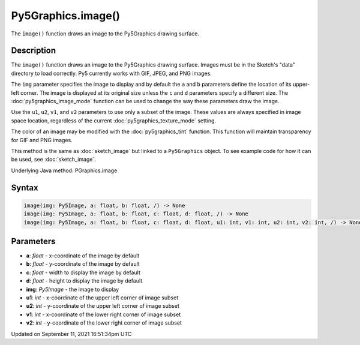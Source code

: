Py5Graphics.image()
===================

The ``image()`` function draws an image to the Py5Graphics drawing surface.

Description
-----------

The ``image()`` function draws an image to the Py5Graphics drawing surface. Images must be in the Sketch's "data" directory to load correctly. Py5 currently works with GIF, JPEG, and PNG images. 

The ``img`` parameter specifies the image to display and by default the ``a`` and ``b`` parameters define the location of its upper-left corner. The image is displayed at its original size unless the ``c`` and ``d`` parameters specify a different size. The :doc:`py5graphics_image_mode` function can be used to change the way these parameters draw the image.

Use the ``u1``, ``u2``, ``v1``, and ``v2`` parameters to use only a subset of the image. These values are always specified in image space location, regardless of the current :doc:`py5graphics_texture_mode` setting.

The color of an image may be modified with the :doc:`py5graphics_tint` function. This function will maintain transparency for GIF and PNG images.

This method is the same as :doc:`sketch_image` but linked to a ``Py5Graphics`` object. To see example code for how it can be used, see :doc:`sketch_image`.

Underlying Java method: PGraphics.image

Syntax
------

.. code:: python

    image(img: Py5Image, a: float, b: float, /) -> None
    image(img: Py5Image, a: float, b: float, c: float, d: float, /) -> None
    image(img: Py5Image, a: float, b: float, c: float, d: float, u1: int, v1: int, u2: int, v2: int, /) -> None

Parameters
----------

* **a**: `float` - x-coordinate of the image by default
* **b**: `float` - y-coordinate of the image by default
* **c**: `float` - width to display the image by default
* **d**: `float` - height to display the image by default
* **img**: `Py5Image` - the image to display
* **u1**: `int` - x-coordinate of the upper left corner of image subset
* **u2**: `int` - y-coordinate of the upper left corner of image subset
* **v1**: `int` - x-coordinate of the lower right corner of image subset
* **v2**: `int` - y-coordinate of the lower right corner of image subset


Updated on September 11, 2021 16:51:34pm UTC

